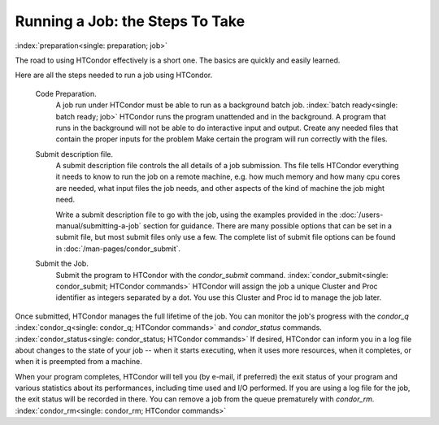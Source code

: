 Running a Job: the Steps To Take
================================

:index:`preparation<single: preparation; job>`

The road to using HTCondor effectively is a short one. The basics are
quickly and easily learned.

Here are all the steps needed to run a job using HTCondor.

 Code Preparation.
    A job run under HTCondor must be able to run as a background batch
    job. :index:`batch ready<single: batch ready; job>` HTCondor runs the program
    unattended and in the background. A program that runs in the
    background will not be able to do interactive input and output.
    Create any needed files that contain the proper inputs for the problem
    Make certain the program will run correctly with the files.

 Submit description file.
    A submit description file controls the all details of a job submission.
    Ths file tells HTCondor everything it needs to know to run the job
    on a remote machine, e.g. how much memory and how many cpu cores are
    needed, what input files the job needs, and other aspects of the kind of
    machine the job might need.

    Write a submit description file to go with the job, using the
    examples provided in the :doc:`/users-manual/submitting-a-job` 
    section for guidance. There are many possible options that can be 
    set in a submit file, but most submit files only use a few.  The complete list
    of submit file options can be found in :doc:`/man-pages/condor_submit`.

 Submit the Job.
    Submit the program to HTCondor with the *condor_submit* command.
    :index:`condor_submit<single: condor_submit; HTCondor commands>`
    HTCondor will assign the job a unique Cluster and Proc identifier
    as integers separated by a dot.  You use this Cluster and Proc
    id to manage the job later.

Once submitted, HTCondor manages the full lifetime of the job. You can monitor
the job's progress with the *condor_q*
:index:`condor_q<single: condor_q; HTCondor commands>` and *condor_status*
commands. :index:`condor_status<single: condor_status; HTCondor commands>` 
If desired, HTCondor can inform you in a log file
about changes to the state of your job -- when it starts executing, when
it uses more resources, when it completes, or when it is preempted 
from a machine.

When your program completes, HTCondor will tell you (by e-mail, if
preferred) the exit status of your program and various statistics about
its performances, including time used and I/O performed. If you are
using a log file for the job, the exit status will
be recorded in there. You can remove a job from the queue
prematurely with *condor_rm*.
:index:`condor_rm<single: condor_rm; HTCondor commands>`


